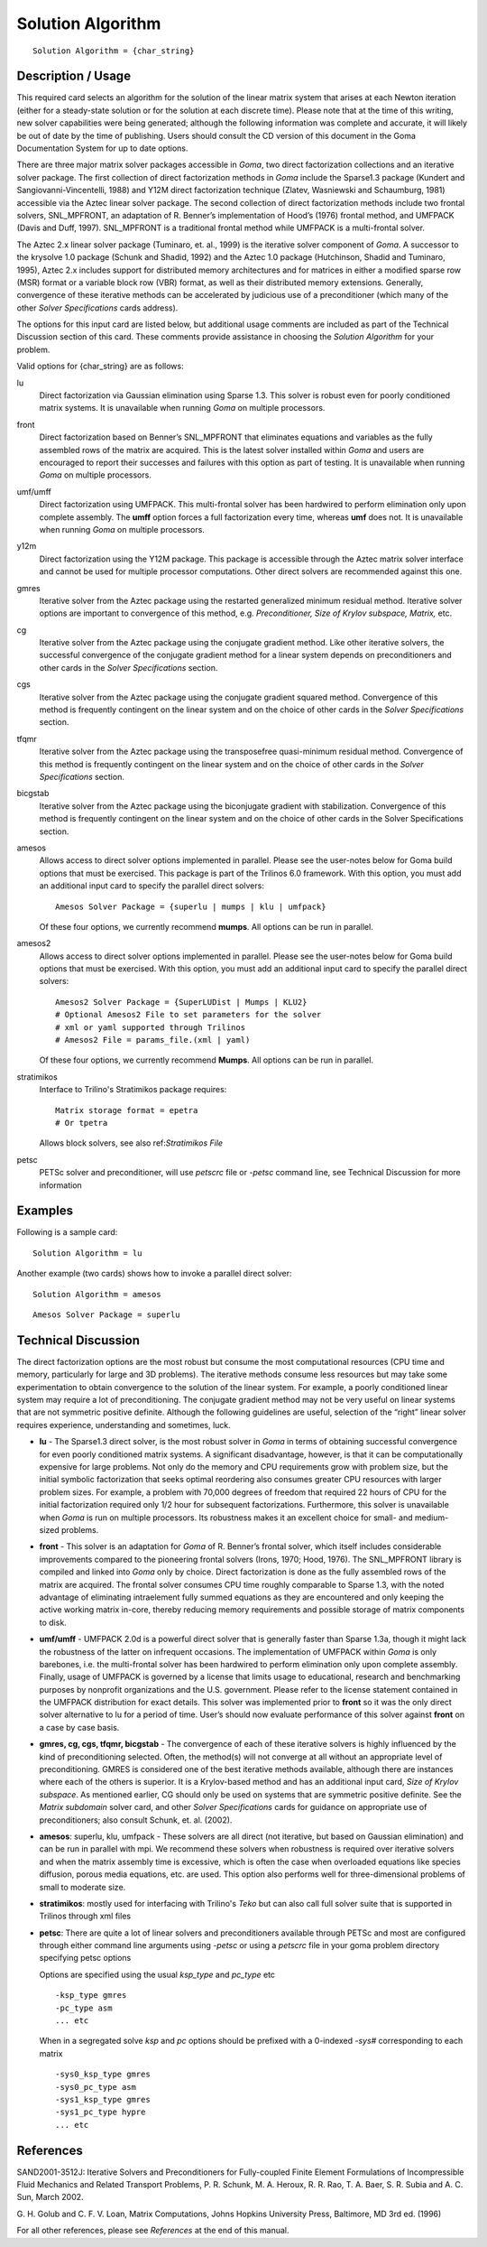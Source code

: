 **********************
Solution Algorithm
**********************

::

	Solution Algorithm = {char_string}

-----------------------
Description / Usage
-----------------------

This required card selects an algorithm for the solution of the linear matrix system that
arises at each Newton iteration (either for a steady-state solution or for the solution at
each discrete time). Please note that at the time of this writing, new solver capabilities
were being generated; although the following information was complete and accurate,
it will likely be out of date by the time of publishing. Users should consult the CD
version of this document in the Goma Documentation System for up to date options.

There are three major matrix solver packages accessible in *Goma*, two direct
factorization collections and an iterative solver package. The first collection of direct
factorization methods in *Goma* include the Sparse1.3 package (Kundert and
Sangiovanni-Vincentelli, 1988) and Y12M direct factorization technique (Zlatev,
Wasniewski and Schaumburg, 1981) accessible via the Aztec linear solver package.
The second collection of direct factorization methods include two frontal solvers,
SNL_MPFRONT, an adaptation of R. Benner’s implementation of Hood’s (1976)
frontal method, and UMFPACK (Davis and Duff, 1997). SNL_MPFRONT is a
traditional frontal method while UMFPACK is a multi-frontal solver.

The Aztec 2.x linear solver package (Tuminaro, et. al., 1999) is the iterative solver
component of *Goma*. A successor to the krysolve 1.0 package (Schunk and Shadid,
1992) and the Aztec 1.0 package (Hutchinson, Shadid and Tuminaro, 1995), Aztec 2.x
includes support for distributed memory architectures and for matrices in either a
modified sparse row (MSR) format or a variable block row (VBR) format, as well as
their distributed memory extensions. Generally, convergence of these iterative methods can be accelerated by judicious use of a preconditioner (which many of the other *Solver
Specifications* cards address).

The options for this input card are listed below, but additional usage comments are
included as part of the Technical Discussion section of this card. These comments
provide assistance in choosing the *Solution Algorithm* for your problem.

Valid options for {char_string} are as follows:

lu
    Direct factorization via Gaussian elimination using Sparse 1.3. This solver
    is robust even for poorly conditioned matrix systems. It is unavailable
    when running *Goma* on multiple processors.
front
    Direct factorization based on Benner’s SNL_MPFRONT that eliminates
    equations and variables as the fully assembled rows of the matrix are
    acquired. This is the latest solver installed within *Goma* and users are
    encouraged to report their successes and failures with this option as part
    of testing. It is unavailable when running *Goma* on multiple processors.
umf/umff
    Direct factorization using UMFPACK. This multi-frontal solver has been
    hardwired to perform elimination only upon complete assembly. The **umff**
    option forces a full factorization every time, whereas **umf** does not. It
    is unavailable when running *Goma* on multiple processors.
y12m
    Direct factorization using the Y12M package. This package is accessible
    through the Aztec matrix solver interface and cannot be used for multiple
    processor computations. Other direct solvers are recommended against this
    one.
gmres
    Iterative solver from the Aztec package using the restarted generalized
    minimum residual method. Iterative solver options are important to
    convergence of this method, e.g. *Preconditioner, Size of Krylov subspace,
    Matrix,* etc.
cg
    Iterative solver from the Aztec package using the conjugate gradient
    method. Like other iterative solvers, the successful convergence of the
    conjugate gradient method for a linear system depends on preconditioners
    and other cards in the *Solver Specifications* section.
cgs
    Iterative solver from the Aztec package using the conjugate gradient
    squared method. Convergence of this method is frequently contingent on the
    linear system and on the choice of other cards in the *Solver
    Specifications* section.
tfqmr
    Iterative solver from the Aztec package using the transposefree
    quasi-minimum residual method. Convergence of this method is frequently
    contingent on the linear system and on the choice of other cards in the
    *Solver Specifications* section.
bicgstab 
    Iterative solver from the Aztec package using the biconjugate gradient with
    stabilization. Convergence of this method is frequently contingent on the
    linear system and on the choice of other cards in the Solver Specifications
    section.
amesos
    Allows access to direct solver options implemented in parallel. Please see
    the user-notes below for Goma build options that must be exercised. This
    package is part of the Trilinos 6.0 framework. With this option, you must
    add an additional input card to specify the parallel direct solvers:

    ::

        Amesos Solver Package = {superlu | mumps | klu | umfpack}
							  
    Of these four options, we currently recommend **mumps**.
    All options can be run in parallel.
amesos2
    Allows access to direct solver options implemented in parallel. Please see
    the user-notes below for Goma build options that must be exercised.  With
    this option, you must add an additional input card to specify the parallel
    direct solvers:

    ::

        Amesos2 Solver Package = {SuperLUDist | Mumps | KLU2}
        # Optional Amesos2 File to set parameters for the solver
        # xml or yaml supported through Trilinos
        # Amesos2 File = params_file.(xml | yaml)
							  
    Of these four options, we currently recommend **Mumps**.
    All options can be run in parallel.
stratimikos
    Interface to Trilino's Stratimikos package
    requires:

    ::

        Matrix storage format = epetra
        # Or tpetra
    
    Allows block solvers, see also ref:`Stratimikos File`
petsc
    PETSc solver and preconditioner, will use `petscrc` file or `-petsc`
    command line, see Technical Discussion for more information


------------
Examples
------------

Following is a sample card:
::

	Solution Algorithm = lu

Another example (two cards) shows how to invoke a parallel direct solver:
::

	Solution Algorithm = amesos

::

	Amesos Solver Package = superlu

-------------------------
Technical Discussion
-------------------------

The direct factorization options are the most robust but consume the most
computational resources (CPU time and memory, particularly for large and 3D
problems). The iterative methods consume less resources but may take some
experimentation to obtain convergence to the solution of the linear system. For
example, a poorly conditioned linear system may require a lot of preconditioning. The
conjugate gradient method may not be very useful on linear systems that are not symmetric 
positive definite. Although the following guidelines are useful, selection of
the “right” linear solver requires experience, understanding and sometimes, luck.

* **lu** - The Sparse1.3 direct solver, is the most robust solver in *Goma* in terms of
  obtaining successful convergence for even poorly conditioned matrix systems. A significant 
  disadvantage, however, is that it can be computationally expensive for
  large problems. Not only do the memory and CPU requirements grow with
  problem size, but the initial symbolic factorization that seeks optimal reordering
  also consumes greater CPU resources with larger problem sizes. For example, a
  problem with 70,000 degrees of freedom that required 22 hours of CPU for the
  initial factorization required only 1/2 hour for subsequent factorizations.
  Furthermore, this solver is unavailable when *Goma* is run on multiple processors.
  Its robustness makes it an excellent choice for small- and medium-sized problems.

* **front** - This solver is an adaptation for *Goma* of R. Benner’s frontal solver, which
  itself includes considerable improvements compared to the pioneering frontal
  solvers (Irons, 1970; Hood, 1976). The SNL_MPFRONT library is compiled and linked into *Goma* 
  only by choice. Direct factorization is done as the fully
  assembled rows of the matrix are acquired. The frontal solver consumes CPU time
  roughly comparable to Sparse 1.3, with the noted advantage of eliminating intraelement
  fully summed equations as they are encountered and only keeping the
  active working matrix in-core, thereby reducing memory requirements and
  possible storage of matrix components to disk.

* **umf/umff** - UMFPACK 2.0d is a powerful direct solver that is generally faster
  than Sparse 1.3a, though it might lack the robustness of the latter on infrequent
  occasions. The implementation of UMFPACK within *Goma* is only barebones, i.e.
  the multi-frontal solver has been hardwired to perform elimination only upon
  complete assembly. Finally, usage of UMFPACK is governed by a license that limits usage to 
  educational, research and benchmarking purposes by nonprofit
  organizations and the U.S. government. Please refer to the license statement
  contained in the UMFPACK distribution for exact details. This solver was
  implemented prior to **front** so it was the only direct solver alternative to lu for a
  period of time. User’s should now evaluate performance of this solver against **front** on a case by case basis.

* **gmres, cg, cgs, tfqmr, bicgstab** - The convergence of each of these iterative
  solvers is highly influenced by the kind of preconditioning selected. Often, the
  method(s) will not converge at all without an appropriate level of preconditioning.
  GMRES is considered one of the best iterative methods available, although there
  are instances where each of the others is superior. It is a Krylov-based method and has an 
  additional input card, *Size of Krylov subspace*. As mentioned earlier, CG
  should only be used on systems that are symmetric positive definite. See the *Matrix 
  subdomain* 
  solver card, and other *Solver Specifications* cards for guidance
  on appropriate use of preconditioners; also consult Schunk, et. al. (2002).

* **amesos**: superlu, klu, umfpack - These solvers are all direct (not iterative, but
  based on Gaussian elimination) and can be run in parallel with mpi. We
  recommend these solvers when robustness is required over iterative solvers and
  when the matrix assembly time is excessive, which is often the case when
  overloaded equations like species diffusion, porous media equations, etc. are used.
  This option also performs well for three-dimensional problems of small to
  moderate size. 

* **stratimikos**: mostly used for interfacing with Trilino's `Teko` but can also call
  full solver suite that is supported in Trilinos through xml files

* **petsc**: There are quite a lot of linear solvers and preconditioners available through
  PETSc and most are configured through either command line arguments using `-petsc` or 
  using a `petscrc` file in your goma problem directory specifying petsc options

  Options are specified using the usual `ksp_type` and `pc_type` etc

  ::
    
    -ksp_type gmres
    -pc_type asm
    ... etc

  When in a segregated solve `ksp` and `pc` options should be prefixed with a 0-indexed `-sys#`
  corresponding to each matrix

  ::
    
    -sys0_ksp_type gmres
    -sys0_pc_type asm
    -sys1_ksp_type gmres
    -sys1_pc_type hypre
    ... etc


--------------
**References**
--------------

SAND2001-3512J: Iterative Solvers and Preconditioners for Fully-coupled Finite
Element Formulations of Incompressible Fluid Mechanics and Related Transport
Problems, P. R. Schunk, M. A. Heroux, R. R. Rao, T. A. Baer, S. R. Subia and A. C.
Sun, March 2002.

G. H. Golub and C. F. V. Loan, Matrix Computations, Johns Hopkins University Press,
Baltimore, MD 3rd ed. (1996)

For all other references, please see *References* at the end of this manual.
